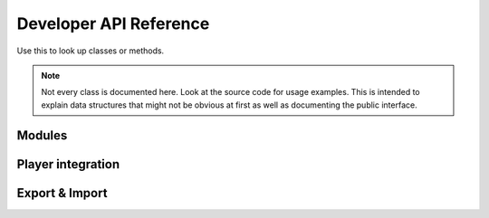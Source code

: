 Developer API Reference
=======================
Use this to look up classes or methods.

.. note::
    Not every class is documented here. Look at the source code for usage examples.
    This is intended to explain data structures that might not be obvious at first as well as documenting the public interface.

Modules
-------

.. lua:class:: Blueprint
    
    A blueprint defines all properties needed for a custom item.

    .. lua:attribute:label:
    
        The label shown within the Create Items section of the management tab
        
    .. lua:attribute:icon:
    
        The path of the icon that is shown on the Create Button within the management tab
        
    .. lua:attribute:base:
    
        The name of the :class:`ItemBase` that all classes that are created via this blueprint inherit from
        
    .. lua:attribute:creator:
    
        The name of the derma control that is used by players to create item classes.


.. lua:Class:: SettingsCategory
    
    A table representing a category that contains one or more settings.
    The category's path is indicated by it's key in the table. The ``info`` key is used to provide a readable name for the category to be used in the configurator component.
    It contains multiple Settings, the path is again provided by the key.
    
.. lua:Class::Setting

    A table defining a Setting's properties. 
    
    .. lua:attribute:: value
        
        The default value of this setting. The type of the setting is automatically deduced from the type of the value unless it is explicitly specified.
        
    .. lua:attribute:: type
    
        The type of this setting. If it is not specified, it will be automatically deduced from the type of the ``value`` field.
        Possible types are:
            - **option**: Generates a dropdown which a user can select from. The possible values are provided in the ``possibleValues`` field of the setting.
            - **number**: Generates a number wang that can be used to enter any number
            - **boolean**: Generates a checkbox
    
    .. lua:attribute:: tooltip
    
        A string containing the tooltip that is given when hovering the setting in the settings editor.
    

.. lua:class:: MODULE

    The module information table. Contains information such as a module's blueprints and settings. This is to be defined in the module's *sh_module.lua*

    .. lua:attribute:: Name 
    
        The name of the module.
    
    .. lua:attribute:: Author 
        
        The author of the module
        
    .. lua:attribute:: RestrictGamemodes 
        
        A table containing gamemodes that this module is restricted to. The module will only be loaded if the active gamemode is in the list.
        
    .. lua:attribute:: Blueprints 
        
        A table containing :lua:class:`Blueprint` s that players can use.
        
    .. lua:attribute:: Settings 
        
        A table containing the settings of the module. A seperate table for each realm exists.
        ``Settings.Server`` is only sent to admins when changing the settings, ``Settings.Shared`` is synced with all clients.
        Accessing Settings is done by calling :lua:func:`Pointshop2.GetSetting` .
        Each realm settings table defines Settings that can be accessed and configured easily and can contain multiple ``SettingsCategory`` s.
        Settings registered this way are automatically saved the the database when changed.
        
    .. lua:attribute:: SettingsButton 
        
        A table containing information about the settings button that will show up in the management tab.
        The table has three elements:
        
        ``label``: The label of the button 
        ``icon``: The icon of the button
        ``control``: The derma control that is created when clicking the button

.. lua:function:: Poinsthop2.RegisterModule(MODULE)

   Registers a :lua:class:`MODULE` to be used with Pointshop 2. 
   
.. lua:function:: Pointshop2.GetSetting(moduleName, path)

    Retrieves a setting value that was defined in MODULE.Settings. Automatically uses the default or database saved value.
    
    - **modName**: The MODULE.Name of the module where the setting is defined
    - **path**: The category and name of the setting, seperated by a "."

    Example:
    
    .. code-block:: lua
    
        print(Pointshop2.GetSetting("TTTIntegration", "RoundWin.Innocent"))
        
.. lua:function:: Pointshop2.AddEquipmentSlot(name, itemValidFunction)

    Registers a new equipment slot.
    
    **Name**:label of the slot that is shown underneath the slot's panel in the inventory.
    **itemValidFunction**: A function that takes an item as an argument and returns whether or not it can be equipped in the slot.
    
.. lua:function:: Pointshop2.AddHatSlot(name)

    Adds a new slot that behaves exactly like the existing Hat/Accessory slots.
    
.. lua:function:: Pointshop2:AddTab(label, controlName, shouldShow)

    Adds a new tab to the top navigation of the pointshop.
    
    - **label**: The label of the tab.
    - **controlName**: The derma control that is created as panel.
    - **shouldShow**: **optional** A function returning whether or not the player should be able to see this tab.

.. lua:function:: Pointshop2:AddManagementPanel(label, icon, controlName, shouldShow)

    Adds a new tab to the side navigation of the management panel.
    
    - **label**: The label of the tab
    - **icon**: The tab's icon
    - **controlName**: The derma control that is created as panel
    - **shouldShow**: **optional** A function returning whether or not the player should be able to see this tab
    
    Example:

    .. code-block:: lua
    
        derma.DefineControl( "DPointshopManagementTab_Settings", "", PANEL, "DPanel" )

        Pointshop2:AddManagementPanel( "Settings", "pointshop2/advanced.png", "DPointshopManagementTab_Settings", function( )
            return PermissionInterface.query( LocalPlayer(), "pointshop2 managemodules" )
        end )
        
.. lua:function:: Pointshop2:AddInventoryPanel(label, icon, controlName, shouldShow)

    Adds a new tab to the side navigation of the management panel.
    
    - **label**: The label of the tab
    - **icon**: The tab's icon
    - **controlName**: The derma control that is created as panel
    - **shouldShow**: **optional** A function returning whether or not the player should be able to see this tab
    
.. lua:class:: Configurator

    Interface for Configurator controls. Used by the settings section.

    .. lua:method:: SetModule(module)
        
        Passes the :lua:class:`MODULE` table to the control.
        
    .. lua:method:: SetData(data)
    
        Passes the Settings as retrieved from the server to the control.
        data contains Server and Shared settings merged together.
    
Player integration
------------------

.. lua:class:: Wallet
    
    In Pointshop 2 points are stored in a player's **wallet**. A wallet is a LibK model instance, you can use :save() on it after changing it.

    .. lua:attribute:: points 
    
        The standard points of a player.
        
    .. lua:attribute:: premiumPoints 
    
        The premium (donator) points of a player
        
        
.. lua:function:: PLAYER:PS2_AddStandardPoints(points, message, small)

    Awards points to a player. If a message is specified it will show up in their pointfeed.
    
    **points**: Amount of points given
    **message**: Message displayed to the pointfeed
    **small**: Use the small print (for bonus points related to a primary event)
    
.. lua:function:: PLAYER:PS2_AddPremiumPoints(points)
    
    Adds premium points to a player's wallet.
    
    **points**: Amount of points given

.. _export-import:

Export & Import
---------------

.. lua:function:: Pointshop2Controller:exportItems()
    
    Exports all items of the shop into a timestamped text file. The name of the file is written to console. The file is written into the data directory.
    
.. lua:function:: Pointshop2Controller:exportCategoryOrganization()
    
    Exports all categories and item->category mappings of the shop into a timestamped text file. The name of the file is written to console. The file is written into the data directory.
    
.. lua:function:: Pointshop2Controller:importCategoriesFromFile( filename )
    
    Imports categories and item->category mappings of the shop from a text file.
    
    **filename**: Name/path of the file to import from as string, relative to the data directory.
    
.. lua:function:: Pointshop2Controller:importItemsFromFile( filename )
    
    Imports items from a text file.
    
    **filename**: Name/path of the file to import from as string, relative to the data directory.
